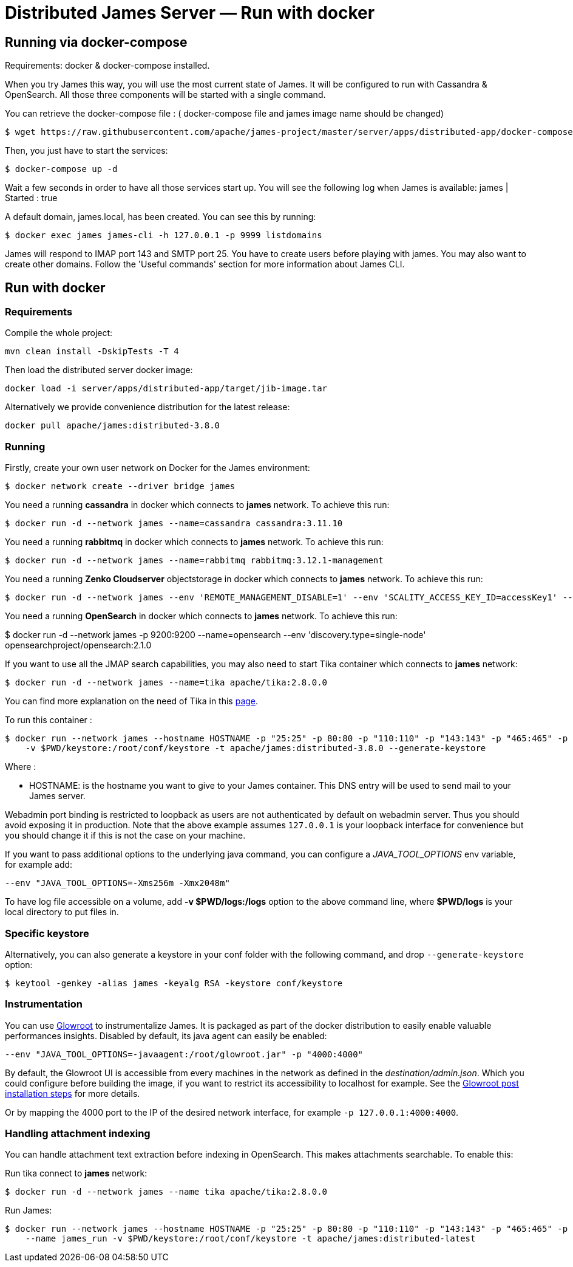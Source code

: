 = Distributed James Server &mdash; Run with docker
:navtitle: Run with docker

== Running via docker-compose


Requirements: docker & docker-compose installed.

When you try James this way, you will use the most current state of James.
It will be configured to run with Cassandra & OpenSearch.
All those three components will be started with a single command.

You can retrieve the docker-compose file : ( docker-compose file and james image name should be changed) 

    $ wget https://raw.githubusercontent.com/apache/james-project/master/server/apps/distributed-app/docker-compose.yml
   

Then, you just have to start the services:

    $ docker-compose up -d

Wait a few seconds in order to have all those services start up. You will see the following log when James is available:
james           | Started : true

A default domain, james.local, has been created. You can see this by running:

    $ docker exec james james-cli -h 127.0.0.1 -p 9999 listdomains

James will respond to IMAP port 143 and SMTP port 25.
You have to create users before playing with james. You may also want to create other domains.
Follow the 'Useful commands' section for more information about James CLI.

== Run with docker

=== Requirements

Compile the whole project:

    mvn clean install -DskipTests -T 4

Then load the distributed server docker image:

    docker load -i server/apps/distributed-app/target/jib-image.tar

Alternatively we provide convenience distribution for the latest release:

    docker pull apache/james:distributed-3.8.0

=== Running
Firstly, create your own user network on Docker for the James environment:

    $ docker network create --driver bridge james

You need a running *cassandra* in docker which connects to *james* network. To achieve this run:

    $ docker run -d --network james --name=cassandra cassandra:3.11.10

You need a running *rabbitmq* in docker which connects to *james* network. To achieve this run:

    $ docker run -d --network james --name=rabbitmq rabbitmq:3.12.1-management

You need a running *Zenko Cloudserver* objectstorage in docker which connects to *james* network. To achieve this run:

    $ docker run -d --network james --env 'REMOTE_MANAGEMENT_DISABLE=1' --env 'SCALITY_ACCESS_KEY_ID=accessKey1' --env 'SCALITY_SECRET_ACCESS_KEY=secretKey1' --name=s3 registry.scality.com/cloudserver/cloudserver:8.7.25

You need a running *OpenSearch* in docker which connects to *james* network. To achieve this run:

$ docker run -d --network james -p 9200:9200 --name=opensearch --env 'discovery.type=single-node' opensearchproject/opensearch:2.1.0

If you want to use all the JMAP search capabilities, you may also need to start Tika container which connects to *james* network:

    $ docker run -d --network james --name=tika apache/tika:2.8.0.0

You can find more explanation on the need of Tika in this xref:configure/tika.adoc[page].

To run this container :

    $ docker run --network james --hostname HOSTNAME -p "25:25" -p 80:80 -p "110:110" -p "143:143" -p "465:465" -p "587:587" -p "993:993" -p "127.0.0.1:8000:8000" --name james_run
        -v $PWD/keystore:/root/conf/keystore -t apache/james:distributed-3.8.0 --generate-keystore

Where :

- HOSTNAME: is the hostname you want to give to your James container. This DNS entry will be used to send mail to your James server.

Webadmin port binding is restricted to loopback as users are not authenticated by default on webadmin server. Thus you should avoid exposing it in production.
Note that the above example assumes `127.0.0.1` is your loopback interface for convenience but you should change it if this is not the case on your machine.

If you want to pass additional options to the underlying java command, you can configure a _JAVA_TOOL_OPTIONS_ env variable, for example add:

    --env "JAVA_TOOL_OPTIONS=-Xms256m -Xmx2048m"

To have log file accessible on a volume, add *-v  $PWD/logs:/logs* option to the above command line, where *$PWD/logs* is your local directory to put files in.

=== Specific keystore


Alternatively, you can also generate a keystore in your conf folder with the
following command, and drop `--generate-keystore` option:


[source,bash]
----
$ keytool -genkey -alias james -keyalg RSA -keystore conf/keystore
----

=== Instrumentation
You can use link:https://glowroot.org/[Glowroot] to instrumentalize James. It is packaged as part of the docker distribution to easily enable valuable performances insights.
Disabled by default, its java agent can easily be enabled:

    --env "JAVA_TOOL_OPTIONS=-javaagent:/root/glowroot.jar" -p "4000:4000"

By default, the Glowroot UI is accessible from every machines in the network as defined in the _destination/admin.json_.
Which you could configure before building the image, if you want to restrict its accessibility to localhost for example.
See the https://github.com/glowroot/glowroot/wiki/Agent-Installation-(with-Embedded-Collector)#user-content-optional-post-installation-steps[Glowroot post installation steps]  for more details.

Or by mapping the 4000 port to the IP of the desired network interface, for example `-p 127.0.0.1:4000:4000`.


=== Handling attachment indexing

You can handle attachment text extraction before indexing in OpenSearch. This makes attachments searchable. To enable this:

Run tika connect to *james* network:

    $ docker run -d --network james --name tika apache/tika:2.8.0.0

Run James:

    $ docker run --network james --hostname HOSTNAME -p "25:25" -p 80:80 -p "110:110" -p "143:143" -p "465:465" -p "587:587" -p "993:993" -p "127.0.0.1:8000:8000"
        --name james_run -v $PWD/keystore:/root/conf/keystore -t apache/james:distributed-latest
